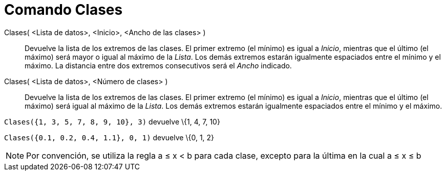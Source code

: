 = Comando Clases
:page-en: commands/Classes_Command
ifdef::env-github[:imagesdir: /es/modules/ROOT/assets/images]

Clases( <Lista de datos>, <Inicio>, <Ancho de las clases> )::
  Devuelve la lista de los extremos de las clases. El primer extremo (el mínimo) es igual a _Inicio_, mientras que el
  último (el máximo) será mayor o igual al máximo de la _Lista_. Los demás extremos estarán igualmente espaciados entre
  el mínimo y el máximo. La distancia entre dos extremos consecutivos será el _Ancho_ indicado.
Clases( <Lista de datos>, <Número de clases> )::
  Devuelve la lista de los extremos de las clases. El primer extremo (el mínimo) es igual a _Inicio_, mientras que el
  último (el máximo) será igual al máximo de la _Lista_. Los demás extremos estarán igualmente espaciados entre el
  mínimo y el máximo.

[EXAMPLE]
====

`++Clases({1, 3, 5, 7, 8, 9, 10}, 3)++` devuelve \{1, 4, 7, 10}

====

[EXAMPLE]
====

`++Clases({0.1, 0.2, 0.4, 1.1}, 0, 1)++` devuelve \{0, 1, 2}

====

[NOTE]
====

Por convención, se utiliza la regla a ≤ x < b para cada clase, excepto para la última en la cual a ≤ x ≤ b

====
